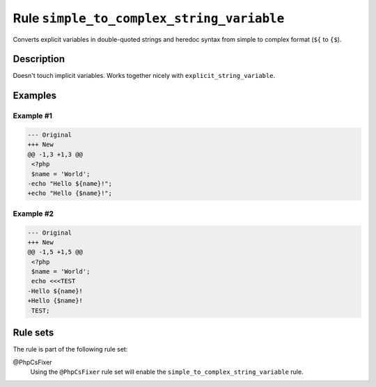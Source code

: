 ==========================================
Rule ``simple_to_complex_string_variable``
==========================================

Converts explicit variables in double-quoted strings and heredoc syntax from
simple to complex format (``${`` to ``{$``).

Description
-----------

Doesn't touch implicit variables. Works together nicely with
``explicit_string_variable``.

Examples
--------

Example #1
~~~~~~~~~~

.. code-block:: diff

   --- Original
   +++ New
   @@ -1,3 +1,3 @@
    <?php
    $name = 'World';
   -echo "Hello ${name}!";
   +echo "Hello {$name}!";

Example #2
~~~~~~~~~~

.. code-block:: diff

   --- Original
   +++ New
   @@ -1,5 +1,5 @@
    <?php
    $name = 'World';
    echo <<<TEST
   -Hello ${name}!
   +Hello {$name}!
    TEST;

Rule sets
---------

The rule is part of the following rule set:

@PhpCsFixer
  Using the ``@PhpCsFixer`` rule set will enable the ``simple_to_complex_string_variable`` rule.

